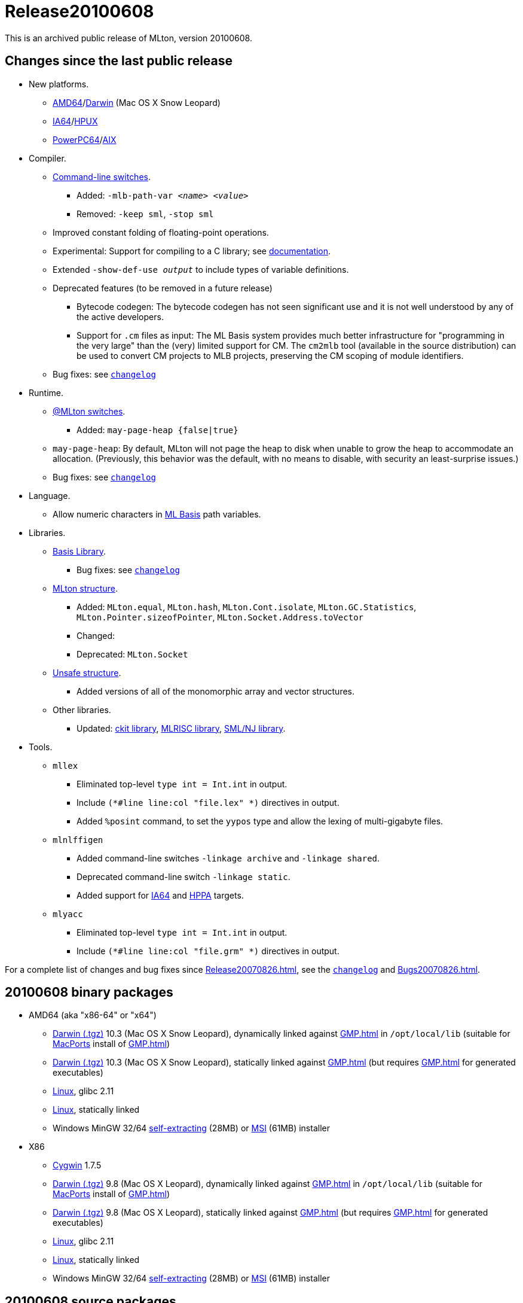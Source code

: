 = Release20100608

This is an archived public release of MLton, version 20100608.

== Changes since the last public release

* New platforms.
** <<RunningOnAMD64#,AMD64>>/<<RunningOnDarwin#,Darwin>> (Mac OS X Snow Leopard)
** <<RunningOnIA64#,IA64>>/<<RunningOnHPUX#,HPUX>>
** <<RunningOnPowerPC64#,PowerPC64>>/<<RunningOnAIX#,AIX>>
* Compiler.
** <<CompileTimeOptions#,Command-line switches>>.
*** Added: ``-mlb-path-var __<name> <value>__``
*** Removed: ``-keep sml``, ``-stop sml``
** Improved constant folding of floating-point operations.
** Experimental: Support for compiling to a C library; see <<LibrarySupport#,documentation>>.
** Extended ``-show-def-use __output__`` to include types of variable definitions.
** Deprecated features (to be removed in a future release)
*** Bytecode codegen: The bytecode codegen has not seen significant use and it is not well understood by any of the active developers.
*** Support for `.cm` files as input: The ML Basis system provides much better infrastructure for "programming in the very large" than the (very) limited support for CM.  The `cm2mlb` tool (available in the source distribution) can be used to convert CM projects to MLB projects, preserving the CM scoping of module identifiers.
** Bug fixes: see https://raw.github.com/MLton/mlton/on-20100608-release/doc/changelog[`changelog`]
* Runtime.
** <<RunTimeOptions#,@MLton switches>>.
*** Added: ``may-page-heap {false|true}``
** ``may-page-heap``: By default, MLton will not page the heap to disk when unable to grow the heap to accommodate an allocation. (Previously, this behavior was the default, with no means to disable, with security an least-surprise issues.)
** Bug fixes: see https://raw.github.com/MLton/mlton/on-20100608-release/doc/changelog[`changelog`]
* Language.
** Allow numeric characters in <<MLBasis#,ML Basis>> path variables.
* Libraries.
** <<BasisLibrary#,Basis Library>>.
*** Bug fixes: see https://raw.github.com/MLton/mlton/on-20100608-release/doc/changelog[`changelog`]
** <<MLtonStructure#,MLton structure>>.
*** Added: `MLton.equal`, `MLton.hash`, `MLton.Cont.isolate`, `MLton.GC.Statistics`, `MLton.Pointer.sizeofPointer`, `MLton.Socket.Address.toVector`
*** Changed:
*** Deprecated: `MLton.Socket`
** <<UnsafeStructure#,Unsafe structure>>.
*** Added versions of all of the monomorphic array and vector structures.
** Other libraries.
*** Updated: <<CKitLibrary#,ckit library>>, <<MLRISCLibrary#,MLRISC library>>, <<SMLNJLibrary#,SML/NJ library>>.
* Tools.
** `mllex`
*** Eliminated top-level `type int = Int.int` in output.
*** Include `(*#line line:col "file.lex" *)` directives in output.
*** Added `%posint` command, to set the `yypos` type and allow the lexing of multi-gigabyte files.
** `mlnlffigen`
*** Added command-line switches `-linkage archive` and `-linkage shared`.
*** Deprecated command-line switch `-linkage static`.
*** Added support for <<RunningOnIA64#,IA64>> and <<RunningOnHPPA#,HPPA>> targets.
** `mlyacc`
*** Eliminated top-level `type int = Int.int` in output.
*** Include `(*#line line:col "file.grm" *)` directives in output.

For a complete list of changes and bug fixes since <<Release20070826#>>, see the
https://raw.github.com/MLton/mlton/on-20100608-release/doc/changelog[`changelog`]
and <<Bugs20070826#>>.

== 20100608 binary packages

* AMD64 (aka "x86-64" or "x64")
** http://sourceforge.net/projects/mlton/files/mlton/20100608/mlton-20100608-1.amd64-darwin.gmp-macports.tgz[Darwin (.tgz)] 10.3 (Mac OS X Snow Leopard), dynamically linked against <<GMP#>> in `/opt/local/lib` (suitable for http://macports.org[MacPorts] install of <<GMP#>>)
** http://sourceforge.net/projects/mlton/files/mlton/20100608/mlton-20100608-1.amd64-darwin.gmp-static.tgz[Darwin (.tgz)] 10.3 (Mac OS X Snow Leopard), statically linked against <<GMP#>> (but requires <<GMP#>> for generated executables)
** http://sourceforge.net/projects/mlton/files/mlton/20100608/mlton-20100608-1.amd64-linux.tgz[Linux], glibc 2.11
** http://sourceforge.net/projects/mlton/files/mlton/20100608/mlton-20100608-1.amd64-linux.static.tgz[Linux], statically linked
** Windows MinGW 32/64 http://sourceforge.net/projects/mlton/files/mlton/20100608/MLton-20100608-1.exe[self-extracting] (28MB) or http://sourceforge.net/projects/mlton/files/mlton/20100608/MLton-20100608-1.msi[MSI] (61MB) installer
* X86
** http://sourceforge.net/projects/mlton/files/mlton/20100608/mlton-20100608-1.x86-cygwin.tgz[Cygwin] 1.7.5
** http://sourceforge.net/projects/mlton/files/mlton/20100608/mlton-20100608-1.x86-darwin.gmp-macports.tgz[Darwin (.tgz)] 9.8 (Mac OS X Leopard), dynamically linked against <<GMP#>> in `/opt/local/lib` (suitable for http://macports.org[MacPorts] install of <<GMP#>>)
** http://sourceforge.net/projects/mlton/files/mlton/20100608/mlton-20100608-1.x86-darwin.gmp-static.tgz[Darwin (.tgz)] 9.8 (Mac OS X Leopard), statically linked against <<GMP#>> (but requires <<GMP#>> for generated executables)
** http://sourceforge.net/projects/mlton/files/mlton/20100608/mlton-20100608-1.x86-linux.tgz[Linux], glibc 2.11
** http://sourceforge.net/projects/mlton/files/mlton/20100608/mlton-20100608-1.x86-linux.static.tgz[Linux], statically linked
** Windows MinGW 32/64 http://sourceforge.net/projects/mlton/files/mlton/20100608/MLton-20100608-1.exe[self-extracting] (28MB) or http://sourceforge.net/projects/mlton/files/mlton/20100608/MLton-20100608-1.msi[MSI] (61MB) installer

== 20100608 source packages

 * http://sourceforge.net/projects/mlton/files/mlton/20100608/mlton-20100608.src.tgz[mlton-20100608.src.tgz]

== Packages available at other sites

 * http://packages.debian.org/search?keywords=mlton&searchon=names&suite=all&section=all[Debian]
 * http://www.freebsd.org/cgi/ports.cgi?query=mlton&stype=all[FreeBSD]
 * https://admin.fedoraproject.org/pkgdb/acls/name/mlton[Fedora]
 * http://packages.ubuntu.com/search?suite=default&section=all&arch=any&searchon=names&keywords=mlton[Ubuntu]

== Also see

* <<Bugs20100608#>>
* http://www.mlton.org/guide/20100608/[MLton Guide (20100608)].
+
A snapshot of the MLton wiki at the time of release.
